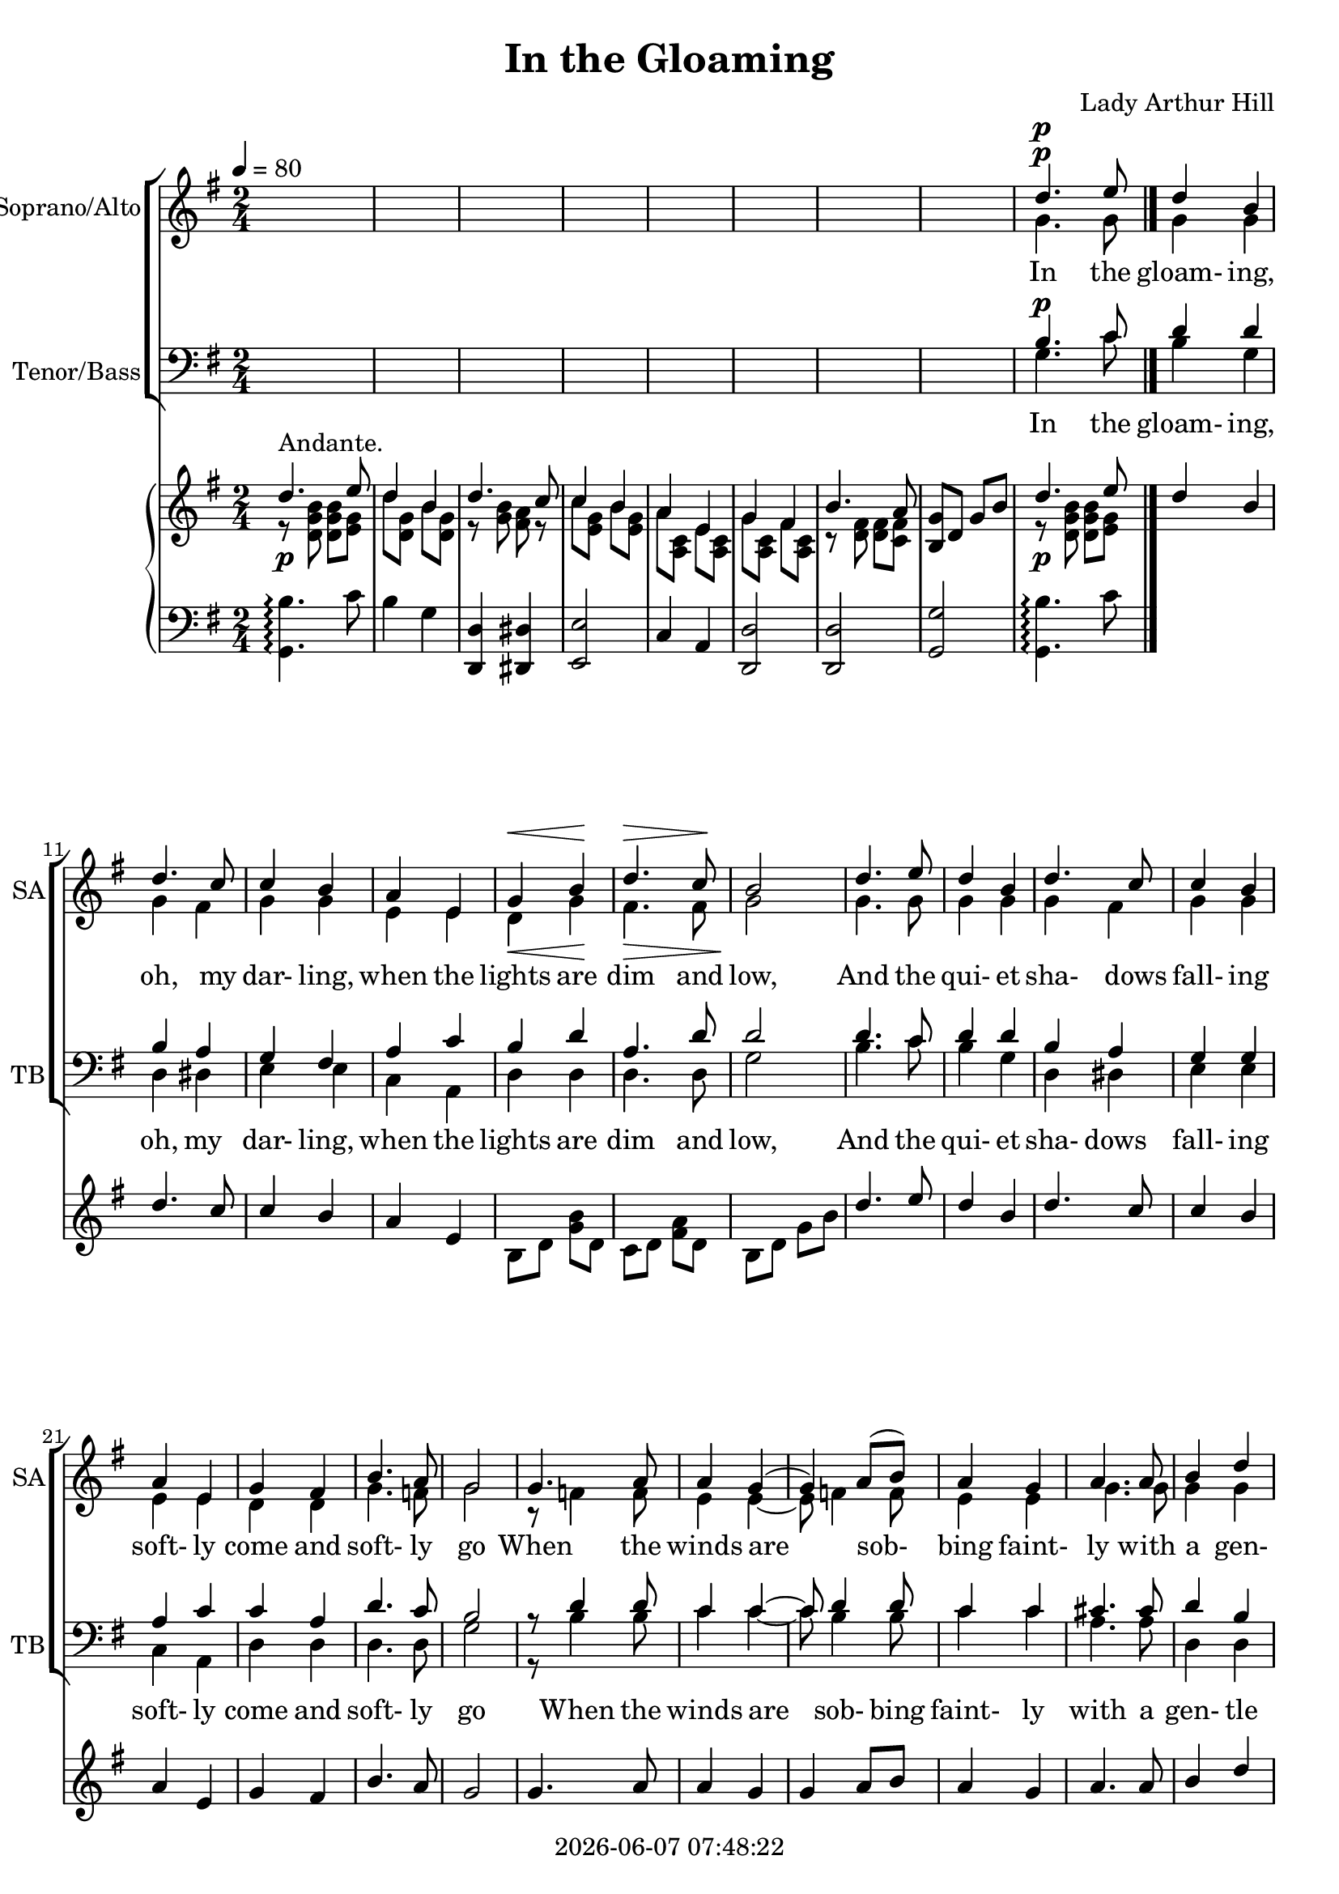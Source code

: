 \version "2.19.82"

today = #(strftime "%Y-%m-%d %H:%M:%S" (localtime (current-time)))

\header {
% centered at top
%  dedication  = "dedication"
  title       = "In the Gloaming"
%  subtitle    = "subtitle"
%  subsubtitle = "subsubtitle"
%  instrument  = "instrument"
  
% arrangement of following lines:
%
%  poet    composer
%  meter   arranger
%  piece       opus

  composer    = "Lady Arthur Hill"
%  arranger    = "arranger"
%  opus        = "opus"

%  poet        = "poet"
%  meter       = "meter"
%  piece       = "piece"

% centered at bottom
  tagline     = "tagline" % default lilypond version
% tagline   = ##f
  copyright   = \today
}

% #(set-global-staff-size 16)

% \paper {
%   #(set-paper-size "a4")
%   line-width = 180\mm
%   left-margin = 20\mm
%   bottom-margin = 10\mm
%   top-margin = 10\mm
% }

global = {
  \key g \major
  \time 2/4
  \tempo 4=80
}

colour = {
  \override NoteHead.color   = #red
  \override Stem.color       = #red
  \override Beam.color       = #red
  \override Accidental.color = #red
  \override Slur.color       = #red
  \override Tie.color        = #red
  \override Dots.color       = #red
}

black = {
  \override NoteHead.color   = #black
  \override Stem.color       = #black
  \override Beam.color       = #black
  \override Accidental.color = #black
  \override Slur.color       = #black
  \override Tie.color        = #black
  \override Dots.color       = #black
}

sopranoA = \relative c'' {
  \global
  \voiceOne
  s2*8 % instrumental
  d4.^\p e8
  d4 b
  d4. c8
  c4 b
  a4 e
  g4 \< b \!
  d4. \> c8
  b2 \!
  d4. e8
  d4 b
  d4. c8
  c4 b
  a4 e
  g4 fis
  b4. a8
  g2
  g4. a8
  a4 g(
  g4) a8(b)
  a4 g
  a4. a8
  b4 d
  e4 d
  a2
  d4. e8
  d4 b
  d4. c8
  c4 b
  a4 e
  g4 fis
  b4. a8 g2
  s2*8  % instrumental
  s2*16 % tenor solo
  g4. a8
  a4 g
  g4 a8(b)
  a4 g
  a4. a8
  b4 d
  e4^^ d^^
  a2
  d4. e8
  d4 b
  d4. c8
  c4 b
  a4 e
  g4 fis
  b4. a8
  g2
  s2*8 % split
  \bar "|."
}

sopranoB = \relative c'' {
  \global
  s2*8  % instrumental
  s2*32 % joined
  s2*8  % instrumental
  s2*16 % tenor solo
  s2*16 % joined
  g2
  a4(ais)
  b8 d, g b
  d4^\fermata d,8 d
  e4 g
  b4.^\fermata a8
  g2~
  g2^\fermata
  \bar "|."
}
  
dynamicsSop = {
  s2
  s2
  s2
  s2
  s2
  s2
  s2
  s2
  s2^\p
  s2
  s2
  s2
  s2
  s4 \< s \!
  s4. \> s8 \!
  s2
}

altoA = \relative c'' {
  \global
  \voiceTwo
  s2*8 % instrumental
  g4. g8
  g4 g
  g4 fis
  g4 g
  e4 e
  d4 g
  fis4. fis8
  g2
  g4. g8 g4 g
  g4 fis
  g4 g
  e4 e
  d4 d
  g4. f8
  g2
  r8 f4 f8
  e4 e~
  e8 f4 f8
  e4 e
  g4. g8
  g4 g
  g4 g
  fis2
  g4. g8
  g4 g
  g4 fis
  g4 g
  e4 e
  d4 d
  fis4. fis8
  g2
  s2*8  % instrumental
  s2*16 % tenor solo
  fis4. fis8
  e4 e
  f4. f8
  e4 e
  g4. g8
  g4 g
  g4 g
  fis2
  g4. g8
  g4 g
  fis4 fis
  e4 d
  cis4 e
  e4 d
  fis4. fis8
  e2
  s2*8 % split
  \bar "|."
}

altoB = \relative c' {
  \global
  s2*8  % instrumental
  s2*32 % joined
  s2*8  % instrumental
  s2*16 % tenor solo
  s2*16 % joined
  cis2
  cis2
  d8 b d g
  <g b>4^\fermata d8 d
  e4 e
  g4 fis^\fermata
  d2~
  d2^\fermata
  \bar "|."
}

dynamicsAlto = {
}

tenorA = \relative c' {
  \voiceOne
  \global
  \clef "treble_8"
  s2*8 % instrumental
  b4.^\p c8
  d4 d
  b4 a
  g4 fis
  a4 c
  b4 d
  a4. d8
  d2
  d4. c8
  d4 d
  b4 a
  g4 g
  a4 c
  c4 a
  d4. c8
  b2
  r8 d4 d8
  c4 c4~
  c8 d4 d8
  c4 c
  cis4. cis8
  d4 b
  c4 d
  c2
  b4. c8
  d4 d
  b4 a
  g4 g
  a4 c
  c4 a
  d4. c8
  a2 \bar "||" \break
  s2*8 % instrumental
  s2*16 % tenor solo
  d4. d8
  c4 c
  d4. d8
  c4 c
  cis4. c8
  d4 d
  c4 d
  c2
  b4. c8
  b4 d
  b4 a
  g4 gis
  a4 cis
  c4 a
  d4. c8
  b2 \bar "||" \break
  s2*8 \bar "||" \break
  \bar "|."
}

tenorB = \relative c' {
  \global
  \clef "treble_8"
  s2*8 % instrumental
  s2*32 % tutti
  s2*8 % instrumental
  d4.^\markup{\italic{con espress.}}^\markup{(Tenor SOLO \italic {ad lib.})} e8
  d4 b
  d4. c8
  c4 b
  a4 e
  g4 b
  d4. c8
  b2
  d4. e8
  d4 b
  d4. c8
  c4 b
  a4 e
  g4 fis
  b4. a8
  g2 \bar "||" \break
  s2*16 \bar "||" \break % tutti
  g4. fis8
  a8-> g-> dis-> g->
  d2-> ~
  d4^\fermata \breathe d8 d
  cis4 cis
  c4 c^\fermata
  b2~
  b2^\fermata
  \bar "|."
}

dynamicsTenor = {
}

bassA = \relative c' {
  \voiceTwo
  \global
  \clef bass
  s2
  s2
  s2
  s2
  s2
  s2
  s2
  s2
  g4. c8
  b4 g
  d4 dis
  e4 e
  c4 a
  d4 d
  d4. d8
  g2
  b4. c8
  b4 g
  d4 dis
  e4 e
  c4 a
  d4 d
  d4. d8
  g2
  r8 b4 b8
  c4 c~
  c8 b4 b8
  c4 c
  a4. a8
  d,4 d
  c4 b
  d2
  d4. c8
  b4 g
  d'4 d
  e4 e
  c4 a
  d4 d
  d4. d8
  g2
  s2*8 % instrumental
  s2*16 % tenor solo
  b,4. b'8
  c4 c,
  b4. b'8
  c4 c,
  a4. e'8
  d4 b4
  c4 b4
  d,2
  d4. d8
  d4 d
  d4 d
  e4 e
  a,4 a
  d4 d
  d4. d8
  e2
  s2*8 % split
  \bar "|."
}

bassB = \relative c' {
  \global
  \clef bass
  s2*8 % instrumental
  s2*32
  s2*8 % instrumental
  s2*16 % tenor solo
  s2*16 % combined
  e,2
  e2
  d2~
  d4^\fermata \breathe r
  d4 d
  d4 d^\fermata
  g,2~
  g2^\fermata
  \bar "|."
}

dynamicsBass = {
}

dynamicsPiano = {
  s2^\p
  s2
  s2
  s2
  s2
  s2
  s2
  s2
  s2^\p
}

pianoRH = \relative c' {
  \global
  s2^\markup{Andante.}
  s2
  s2
  s2
  s2
  s2
  s2
  <b g'>8 d g b
  s2
  \bar "|."
}

pianoRHone = \relative c'' {
  \global
  \voiceOne
  d4. e8
  d4 b
  d4. c8
  c4 b
  a4 e
  g4 fis
  b4. a8
  s2
  d4. e8
  d4 b
  d4. c8
  c4 b
  a4 e
  s2
  s2
  s2
  d'4. e8
  d4 b
  d4. c8
  c4 b
  a4 e
  g4 fis
  b4. a8
  g2
  g4. a8
  a4 g
  g4 a8 b
  a4 g
  a4. a8
  b4 d
  e4 d
  s2
  d4. e8
  d4 b
  d4. c8
  c4 b
  a4 e
  g4 fis
  b4. a8
  s2
  d4. e8
  d4 b
  d4. c8
  c4 b
  a4 e
  g4 b
  a4. g8
  s2
  s2
  s2
  s2
  s2
  s2
  s2
  s2
  s2
  s2
  s2
  s2
  s2
  s2
  s2
  s2
  s2
  r8 g g a
  a4 g
  r8 g a b
  a4^> g
  r8 a a a
  b8 b d d
  e8 e d d
  a2
  r8 d d e
  d8 d b b
  r8 d d c
  c8 c b b
  a8 a e e
  g8 g fis fis
  b8 b b a
  g2
  g2
  a4 ais
  b8 d, g b
  e4^\fermata d8 d
  e4 g
  b4. a8^\fermata
  g2
  <d g>2^\fermata
  \bar "|."
}

pianoRHtwo = \relative c' {
  \global
  \voiceTwo
  r8 <d g b> q <e g>
  d'8 <d, g> b' <d, g>
  r8 <g b> <fis a> r
  c'8 <e, g> b' <e, g>
  a8 <a, c> e' <a, c>
  g'8 <a, c> fis' <a, c>
  r8 <d fis> q <c fis>
  s2
  r8 <d g b> q <e g>
  s2
  s2
  s2
  s2
  b8 d <g b> d
  c8 d <fis a> d
  b8 d g b
  s2
  s2
  s2
  s2
  s2
  s2
  s2
  s2
  s2
  s2
  s2
  s2
  s2
  s2
  s2
  s2
  s2
  s2
  s2
  s2
  s2
  s2
  s2
  <b, g'>8 d g b
  s2*8
  r16 d( g b d b e c)
  d16( b g d b' g d b)
  r16 d( fis b d b c a)
  c16(a e c b' g e d)
  r16 c e a c a e c
  r16 b d g b g d b
  r16 e g b d b c a
  r16 d, g b d b g d
  r16 d g b d b e c
  d16 b g d b' g d b
  r16 d fis b d b d a
  c16 a e c b' gis e d
  r16 cis e g a f e cis
  r16 c e b' a fis e d
  r16 e g c b fis d c
  r16 b d b' g4
  s2
  s2
  s2
  s2
  s2
  s2
  s2
  s2
  s2
  s2
  s2
  s2
  s2
  s2
  s2
  s2
  s2
  s2
  s2
  s2
  s2
  s2
  s2
  s2
  \bar "|."
}

pianoLH = \relative c {
  \global
  \clef bass
  <g b'>4.-\arpeggio c'8
  b4 g
  <d, d'>4 <dis dis'>
  <e e'>2
  c'4 a
  <d, d'>2
  q2
  <g g'>2
  <g b'>4.-\arpeggio c'8
  
  \bar "|."
}

pianoLHone = \relative c' {
  \global
  \voiceOne
  s2
  s2
  s2
  s2
  s2
  s2
  s2
  s2
  s2
  \bar "|."
}

pianoLHtwo = \relative c' {
  \global
  \voiceTwo
  s2
  s2
  s2
  s2
  s2
  s2
  s2
  s2
  s2
  \bar "|."
}

wordsSopA = \lyricmode {
}

wordsAltoA = \lyricmode {
}

wordsTenA = \lyricmode {
  In the gloam- ing, oh, my dar- ling,
  when the lights are dim and low,
  And the qui- et sha- dows fall- ing
  soft- ly come and soft- ly go
  When the winds are sob- bing faint- ly
  with a gen- tle un- known woo
  Will you think of me and love me, as you did once long a- go?

  For my heart was crush'd with long- ing,
  what had been could nev- er be!
  It was best to leave you thus, dear,
  best for you and best for me;
}

wordsTenB = \lyricmode {
  In the gloam- ing oh! my dar- ling
  think not bit- ter- ly of me,
  Tho' I passed by you in si- lence,
  left you lone- ly set you free

  It was best to leave you thus,
  best for you and best for me.
}

wordsBassA = \lyricmode {
  words
}

\score {
  <<
    \new ChoirStaff <<
      \new Dynamics \dynamicsSop
      \new Staff \with { instrumentName = #"Soprano/Alto" shortInstrumentName = #"SA" } <<
        \new Voice = "womenSoprano" \sopranoA
        \new Lyrics \lyricsto "womenSoprano" \wordsTenA
%      >>
%      \new Dynamics \dynamicsAlto
%      \new Staff \with { instrumentName = #"Alto" shortInstrumentName = #"A" } <<
        \new Voice = "womenAlto" \altoA
%        \new Lyrics \lyricsto "alto" \wordsAltoA
      >>
      \new Staff \with { shortInstrumentName = #"S" }  <<
        \new Voice = "soprano" \sopranoB
      >>
      \new Staff \with { shortInstrumentName = #"A" } <<
        \new Voice = "alto" \altoB
      >>
      \new Dynamics \dynamicsTenor
      \new Staff \with { instrumentName = #"Tenor/Bass" shortInstrumentName = #"TB" } <<
        \new Voice = "menTenor" \tenorA
        \new Lyrics \lyricsto "menTenor" \wordsTenA
%      >>
%      \new Dynamics \dynamicsBass
%      \new Staff \with { instrumentName = #"Bass" shortInstrumentName = #"B" } <<
        \new Voice = "menBass" \bassA
%        \new Lyrics \lyricsto "menBass" \wordsBassA
      >>
      \new Staff \with { instrumentName = #"Tenor" shortInstrumentName = #"T" } <<
        \clef "treble_8"
        \new Voice = "tenor" \tenorB
      >>
      \new Lyrics \lyricsto "tenor" \wordsTenB
      \new Staff \with { shortInstrumentName = #"B" } <<
        \new Voice = "bass" \bassB
      >>
    >>
    \new PianoStaff <<
      \new Staff <<
        \new Voice \pianoRH
        \new Voice \pianoRHone
        \new Voice \pianoRHtwo
      >>
      \new Dynamics \dynamicsPiano
      \new Staff <<
        \new Voice \pianoLH
        \new Voice \pianoLHone
        \new Voice \pianoLHtwo
      >>
    >>
  >>
  \layout {
  indent = 1.5\cm
    \context {
      \Score
      \RemoveAllEmptyStaves
    }
  }
  \midi {
    \context {
      \Score
%      tempoWholesPerMinute = #(ly:make-moment 100 4)
    }
  }
}
